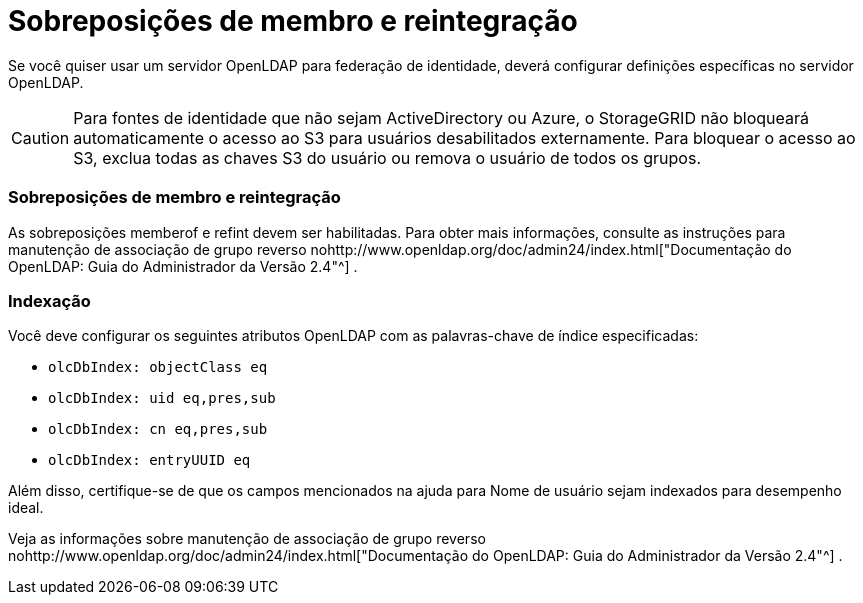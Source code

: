 = Sobreposições de membro e reintegração
:allow-uri-read: 


Se você quiser usar um servidor OpenLDAP para federação de identidade, deverá configurar definições específicas no servidor OpenLDAP.


CAUTION: Para fontes de identidade que não sejam ActiveDirectory ou Azure, o StorageGRID não bloqueará automaticamente o acesso ao S3 para usuários desabilitados externamente. Para bloquear o acesso ao S3, exclua todas as chaves S3 do usuário ou remova o usuário de todos os grupos.



=== Sobreposições de membro e reintegração

As sobreposições memberof e refint devem ser habilitadas.  Para obter mais informações, consulte as instruções para manutenção de associação de grupo reverso nohttp://www.openldap.org/doc/admin24/index.html["Documentação do OpenLDAP: Guia do Administrador da Versão 2.4"^] .



=== Indexação

Você deve configurar os seguintes atributos OpenLDAP com as palavras-chave de índice especificadas:

* `olcDbIndex: objectClass eq`
* `olcDbIndex: uid eq,pres,sub`
* `olcDbIndex: cn eq,pres,sub`
* `olcDbIndex: entryUUID eq`


Além disso, certifique-se de que os campos mencionados na ajuda para Nome de usuário sejam indexados para desempenho ideal.

Veja as informações sobre manutenção de associação de grupo reverso nohttp://www.openldap.org/doc/admin24/index.html["Documentação do OpenLDAP: Guia do Administrador da Versão 2.4"^] .
